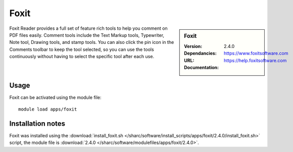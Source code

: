 
Foxit
=====

.. sidebar:: Foxit
   
   :Version: 2.4.0
   :Dependancies:
   :URL: https://www.foxitsoftware.com
   :Documentation: https://help.foxitsoftware.com


Foxit Reader provides a full set of feature rich tools to help you comment on PDF files easily. Comment tools include the Text Markup tools, Typewriter, Note tool, Drawing tools, and stamp tools. You can also click the pin icon in the Comments toolbar to keep the tool selected, so you can use the tools continuously without having to select the specific tool after each use.


Usage
-----

Foxit can be activated using the module file::

    module load apps/foxit

Installation notes
------------------

Foxit was installed using the
:download:`install_foxit.sh </sharc/software/install_scripts/apps/foxit/2.4.0/install_foxit.sh>` script, the module
file is
:download:`2.4.0 </sharc/software/modulefiles/apps/foxit/2.4.0>`.
